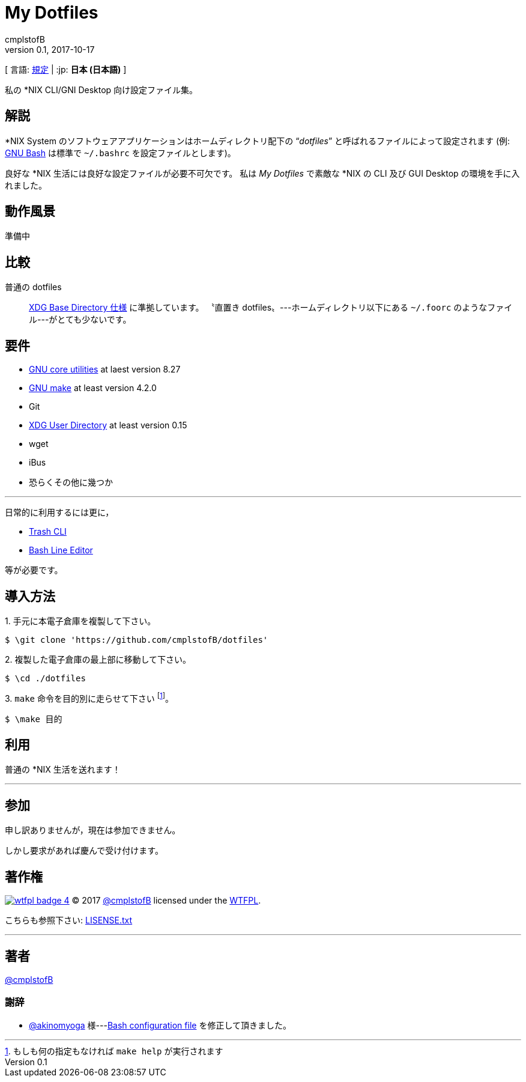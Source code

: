 = My Dotfiles =
cmplstofB
v0.1, 2017-10-17

[ 言語: link:./README.adoc[規定] | :jp: **日本 (日本語)** ]

私の *NIX CLI/GNI Desktop 向け設定ファイル集。

== 解説 ==

*NIX System のソフトウェアアプリケーションはホームディレクトリ配下の “__dotfiles__” と呼ばれるファイルによって設定されます (例:  link:https://www.gnu.org/software/bash/[GNU Bash] は標準で `~/.bashrc` を設定ファイルとします)。

良好な *NIX 生活には良好な設定ファイルが必要不可欠です。
私は __My Dotfiles__ で素敵な *NIX の CLI 及び GUI Desktop の環境を手に入れました。

== 動作風景 ==

[.small]#準備中#

== 比較 ==

普通の dotfiles::
	link:https://specifications.freedesktop.org/basedir-spec/latest/[XDG Base Directory 仕様] に準拠しています。
	〝直置き dotfiles〟---ホームディレクトリ以下にある `~/.foorc` のようなファイル---がとても少ないです。

== 要件 ==

* link:https://www.gnu.org/software/coreutils/coreutils.html[GNU core utilities] at laest version 8.27
* link:https://www.gnu.org/software/make/[GNU make] at least version 4.2.0
* Git
* link:https://www.freedesktop.org/wiki/Software/xdg-user-dirs/[XDG User Directory] at least version 0.15
* wget
* iBus
* 恐らくその他に幾つか

---

日常的に利用するには更に，

* link:https://github.com/andreafrancia/trash-cli/[Trash CLI]
* link:https://github.com/akinomyoga/ble.sh/[Bash Line Editor]

等が必要です。

== 導入方法 ==

+++1.+++ 手元に本電子倉庫を複製して下さい。

[source, console]
----
$ \git clone 'https://github.com/cmplstofB/dotfiles'
----

+++2.+++ 複製した電子倉庫の最上部に移動して下さい。

[source, console]
----
$ \cd ./dotfiles
----

+++3.+++ `make` 命令を目的別に走らせて下さい footnote:[もしも何の指定もなければ `make help` が実行されます]。

[source, console]
----
$ \make 目的
----

== 利用 ==

普通の *NIX 生活を送れます！

---

== 参加 ==

申し訳ありませんが，現在は参加できません。

しかし要求があれば慶んで受け付けます。

== 著作権 ==

image:http://www.wtfpl.net/wp-content/uploads/2012/12/wtfpl-badge-4.png[link="http://www.wtfpl.net/", title="WTFPL"] &copy; 2017 link:https://github.com/cmplstofB[@cmplstofB] licensed under the link:http://www.wtfpl.net[WTFPL].

こちらも参照下さい:  link:./LICENSE.txt[LISENSE.txt]

---

== 著者 ==

link:https://github.com/cmplstofB[@cmplstofB]

=== 謝辞 ===

* link:https://github.com/akinomyoga[@akinomyoga] 様---link:https://github.com/cmplstofB/dotfiles/blob/master/config/bash/init.bash[Bash configuration file] を修正して頂きました。

